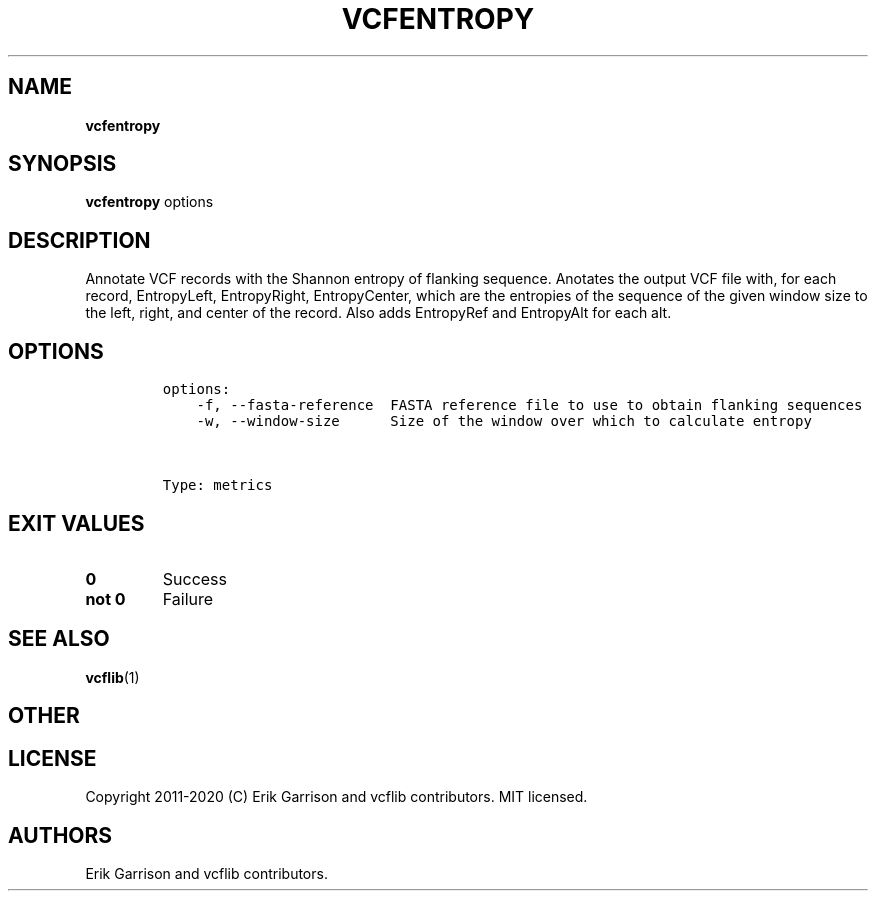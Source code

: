 .\" Automatically generated by Pandoc 2.7.3
.\"
.TH "VCFENTROPY" "1" "" "vcfentropy (vcflib)" "vcfentropy (VCF metrics)"
.hy
.SH NAME
.PP
\f[B]vcfentropy\f[R]
.SH SYNOPSIS
.PP
\f[B]vcfentropy\f[R] options
.SH DESCRIPTION
.PP
Annotate VCF records with the Shannon entropy of flanking sequence.
Anotates the output VCF file with, for each record, EntropyLeft,
EntropyRight, EntropyCenter, which are the entropies of the sequence of
the given window size to the left, right, and center of the record.
Also adds EntropyRef and EntropyAlt for each alt.
.SH OPTIONS
.IP
.nf
\f[C]

options:
    -f, --fasta-reference  FASTA reference file to use to obtain flanking sequences
    -w, --window-size      Size of the window over which to calculate entropy



Type: metrics
\f[R]
.fi
.SH EXIT VALUES
.TP
.B \f[B]0\f[R]
Success
.TP
.B \f[B]not 0\f[R]
Failure
.SH SEE ALSO
.PP
\f[B]vcflib\f[R](1)
.SH OTHER
.SH LICENSE
.PP
Copyright 2011-2020 (C) Erik Garrison and vcflib contributors.
MIT licensed.
.SH AUTHORS
Erik Garrison and vcflib contributors.
